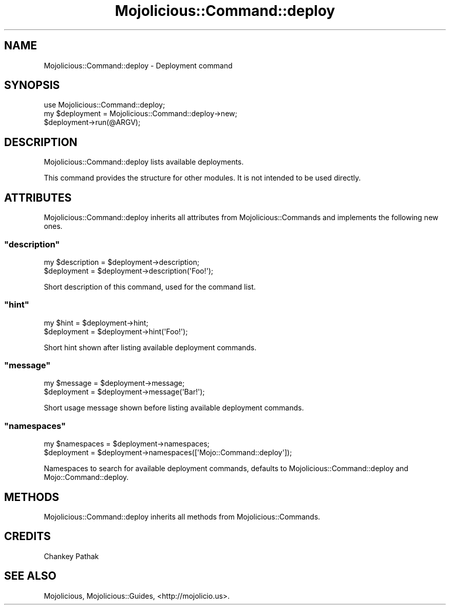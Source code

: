 .\" Automatically generated by Pod::Man 4.14 (Pod::Simple 3.40)
.\"
.\" Standard preamble:
.\" ========================================================================
.de Sp \" Vertical space (when we can't use .PP)
.if t .sp .5v
.if n .sp
..
.de Vb \" Begin verbatim text
.ft CW
.nf
.ne \\$1
..
.de Ve \" End verbatim text
.ft R
.fi
..
.\" Set up some character translations and predefined strings.  \*(-- will
.\" give an unbreakable dash, \*(PI will give pi, \*(L" will give a left
.\" double quote, and \*(R" will give a right double quote.  \*(C+ will
.\" give a nicer C++.  Capital omega is used to do unbreakable dashes and
.\" therefore won't be available.  \*(C` and \*(C' expand to `' in nroff,
.\" nothing in troff, for use with C<>.
.tr \(*W-
.ds C+ C\v'-.1v'\h'-1p'\s-2+\h'-1p'+\s0\v'.1v'\h'-1p'
.ie n \{\
.    ds -- \(*W-
.    ds PI pi
.    if (\n(.H=4u)&(1m=24u) .ds -- \(*W\h'-12u'\(*W\h'-12u'-\" diablo 10 pitch
.    if (\n(.H=4u)&(1m=20u) .ds -- \(*W\h'-12u'\(*W\h'-8u'-\"  diablo 12 pitch
.    ds L" ""
.    ds R" ""
.    ds C` ""
.    ds C' ""
'br\}
.el\{\
.    ds -- \|\(em\|
.    ds PI \(*p
.    ds L" ``
.    ds R" ''
.    ds C`
.    ds C'
'br\}
.\"
.\" Escape single quotes in literal strings from groff's Unicode transform.
.ie \n(.g .ds Aq \(aq
.el       .ds Aq '
.\"
.\" If the F register is >0, we'll generate index entries on stderr for
.\" titles (.TH), headers (.SH), subsections (.SS), items (.Ip), and index
.\" entries marked with X<> in POD.  Of course, you'll have to process the
.\" output yourself in some meaningful fashion.
.\"
.\" Avoid warning from groff about undefined register 'F'.
.de IX
..
.nr rF 0
.if \n(.g .if rF .nr rF 1
.if (\n(rF:(\n(.g==0)) \{\
.    if \nF \{\
.        de IX
.        tm Index:\\$1\t\\n%\t"\\$2"
..
.        if !\nF==2 \{\
.            nr % 0
.            nr F 2
.        \}
.    \}
.\}
.rr rF
.\" ========================================================================
.\"
.IX Title "Mojolicious::Command::deploy 3"
.TH Mojolicious::Command::deploy 3 "2014-06-27" "perl v5.32.0" "User Contributed Perl Documentation"
.\" For nroff, turn off justification.  Always turn off hyphenation; it makes
.\" way too many mistakes in technical documents.
.if n .ad l
.nh
.SH "NAME"
Mojolicious::Command::deploy \- Deployment command
.SH "SYNOPSIS"
.IX Header "SYNOPSIS"
.Vb 1
\&  use Mojolicious::Command::deploy;
\&
\&  my $deployment = Mojolicious::Command::deploy\->new;
\&  $deployment\->run(@ARGV);
.Ve
.SH "DESCRIPTION"
.IX Header "DESCRIPTION"
Mojolicious::Command::deploy lists available deployments.
.PP
This command provides the structure for other modules.  
It is not intended to be used directly.
.SH "ATTRIBUTES"
.IX Header "ATTRIBUTES"
Mojolicious::Command::deploy inherits all attributes from
Mojolicious::Commands and implements the following new ones.
.ie n .SS """description"""
.el .SS "\f(CWdescription\fP"
.IX Subsection "description"
.Vb 2
\&  my $description = $deployment\->description;
\&  $deployment      = $deployment\->description(\*(AqFoo!\*(Aq);
.Ve
.PP
Short description of this command, used for the command list.
.ie n .SS """hint"""
.el .SS "\f(CWhint\fP"
.IX Subsection "hint"
.Vb 2
\&  my $hint   = $deployment\->hint;
\&  $deployment = $deployment\->hint(\*(AqFoo!\*(Aq);
.Ve
.PP
Short hint shown after listing available deployment commands.
.ie n .SS """message"""
.el .SS "\f(CWmessage\fP"
.IX Subsection "message"
.Vb 2
\&  my $message = $deployment\->message;
\&  $deployment  = $deployment\->message(\*(AqBar!\*(Aq);
.Ve
.PP
Short usage message shown before listing available deployment commands.
.ie n .SS """namespaces"""
.el .SS "\f(CWnamespaces\fP"
.IX Subsection "namespaces"
.Vb 2
\&  my $namespaces = $deployment\->namespaces;
\&  $deployment     = $deployment\->namespaces([\*(AqMojo::Command::deploy\*(Aq]);
.Ve
.PP
Namespaces to search for available deployment commands, defaults to
Mojolicious::Command::deploy and Mojo::Command::deploy.
.SH "METHODS"
.IX Header "METHODS"
Mojolicious::Command::deploy inherits all methods from
Mojolicious::Commands.
.SH "CREDITS"
.IX Header "CREDITS"
Chankey Pathak
.SH "SEE ALSO"
.IX Header "SEE ALSO"
Mojolicious, Mojolicious::Guides, <http://mojolicio.us>.
